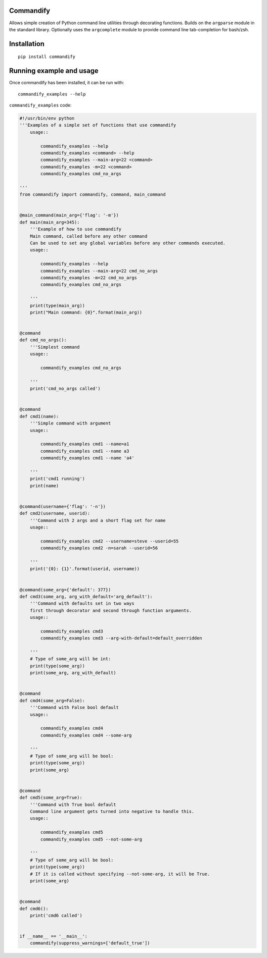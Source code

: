 Commandify
==========

Allows simple creation of Python command line utilities through decorating functions. Builds on the ``argparse`` module in the standard library. Optionally uses the ``argcomplete`` module to provide command line tab-completion for bash/zsh.

Installation
============

::

    pip install commandify

Running example and usage
=========================

Once commandify has been installed, it can be run with:

::

    commandify_examples --help


``commandify_examples`` code:

.. code:: python
    
    #!/usr/bin/env python
    '''Examples of a simple set of functions that use commandify
        usage::

            commandify_examples --help
            commandify_examples <command> --help
            commandify_examples --main-arg=22 <command>
            commandify_examples -m=22 <command>
            commandify_examples cmd_no_args

    '''
    from commandify import commandify, command, main_command


    @main_command(main_arg={'flag': '-m'})
    def main(main_arg=345):
        '''Example of how to use commandify
        Main command, called before any other command
        Can be used to set any global variables before any other commands executed.
        usage::

            commandify_examples --help
            commandify_examples --main-arg=22 cmd_no_args
            commandify_examples -m=22 cmd_no_args
            commandify_examples cmd_no_args

        '''
        print(type(main_arg))
        print("Main command: {0}".format(main_arg))


    @command
    def cmd_no_args():
        '''Simplest command
        usage::

            commandify_examples cmd_no_args

        '''
        print('cmd_no_args called')


    @command
    def cmd1(name):
        '''Simple command with argument
        usage::

            commandify_examples cmd1 --name=a1
            commandify_examples cmd1 --name a3
            commandify_examples cmd1 --name 'a4'

        '''
        print('cmd1 running')
        print(name)


    @command(username={'flag': '-n'})
    def cmd2(username, userid):
        '''Command with 2 args and a short flag set for name
        usage::

            commandify_examples cmd2 --username=steve --userid=55
            commandify_examples cmd2 -n=sarah --userid=56

        '''
        print('{0}: {1}'.format(userid, username))


    @command(some_arg={'default': 377})
    def cmd3(some_arg, arg_with_default='arg_default'):
        '''Command with defaults set in two ways
        first through decorator and second through function arguments.
        usage::

            commandify_examples cmd3
            commandify_examples cmd3 --arg-with-default=default_overridden

        '''
        # Type of some_arg will be int:
        print(type(some_arg))
        print(some_arg, arg_with_default)


    @command
    def cmd4(some_arg=False):
        '''Command with False bool default
        usage::

            commandify_examples cmd4
            commandify_examples cmd4 --some-arg

        '''
        # Type of some_arg will be bool:
        print(type(some_arg))
        print(some_arg)


    @command
    def cmd5(some_arg=True):
        '''Command with True bool default
        Command line argument gets turned into negative to handle this.
        usage::

            commandify_examples cmd5
            commandify_examples cmd5 --not-some-arg

        '''
        # Type of some_arg will be bool:
        print(type(some_arg))
        # If it is called without specifying --not-some-arg, it will be True.
        print(some_arg)


    @command
    def cmd6():
        print('cmd6 called')


    if __name__ == '__main__':
        commandify(suppress_warnings=['default_true'])
